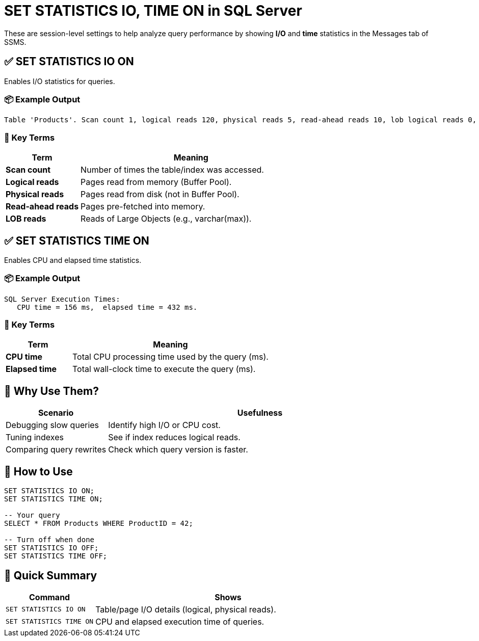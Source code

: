 = SET STATISTICS IO, TIME ON in SQL Server

These are session-level settings to help analyze query performance by showing **I/O** and **time** statistics in the Messages tab of SSMS.

== ✅ SET STATISTICS IO ON

Enables I/O statistics for queries.

=== 📦 Example Output
----
Table 'Products'. Scan count 1, logical reads 120, physical reads 5, read-ahead reads 10, lob logical reads 0, lob physical reads 0, lob read-ahead reads 0.
----

=== 📌 Key Terms
[cols="1,3"]
|===
| Term                   | Meaning

| *Scan count*           | Number of times the table/index was accessed.
| *Logical reads*        | Pages read from memory (Buffer Pool).
| *Physical reads*       | Pages read from disk (not in Buffer Pool).
| *Read-ahead reads*     | Pages pre-fetched into memory.
| *LOB reads*            | Reads of Large Objects (e.g., varchar(max)).
|===

== ✅ SET STATISTICS TIME ON

Enables CPU and elapsed time statistics.

=== 📦 Example Output
----
SQL Server Execution Times:
   CPU time = 156 ms,  elapsed time = 432 ms.
----

=== 📌 Key Terms
[cols="1,3"]
|===
| Term             | Meaning

| *CPU time*       | Total CPU processing time used by the query (ms).
| *Elapsed time*   | Total wall-clock time to execute the query (ms).
|===

== 📝 Why Use Them?
[cols="1,3"]
|===
| Scenario                      | Usefulness

| Debugging slow queries        | Identify high I/O or CPU cost.
| Tuning indexes                | See if index reduces logical reads.
| Comparing query rewrites      | Check which query version is faster.
|===

== 🏃 How to Use
[source,sql]
----
SET STATISTICS IO ON;
SET STATISTICS TIME ON;

-- Your query
SELECT * FROM Products WHERE ProductID = 42;

-- Turn off when done
SET STATISTICS IO OFF;
SET STATISTICS TIME OFF;
----

== 🚦 Quick Summary
[cols="1,3"]
|===
| Command                  | Shows

| `SET STATISTICS IO ON`   | Table/page I/O details (logical, physical reads).
| `SET STATISTICS TIME ON` | CPU and elapsed execution time of queries.
|===
